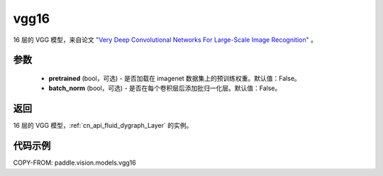 .. _cn_api_paddle_vision_models_vgg16:

vgg16
-------------------------------

.. py:function:: paddle.vision.models.vgg16(pretrained=False, batch_norm=False, **kwargs)


16 层的 VGG 模型，来自论文 `"Very Deep Convolutional Networks For Large-Scale Image Recognition" <https://arxiv.org/pdf/1409.1556.pdf>`_ 。

参数
:::::::::

  - **pretrained** (bool，可选) - 是否加载在 imagenet 数据集上的预训练权重。默认值：False。
  - **batch_norm** (bool，可选) - 是否在每个卷积层后添加批归一化层。默认值：False。

返回
:::::::::

16 层的 VGG 模型，:ref:`cn_api_fluid_dygraph_Layer` 的实例。

代码示例
:::::::::

COPY-FROM: paddle.vision.models.vgg16
